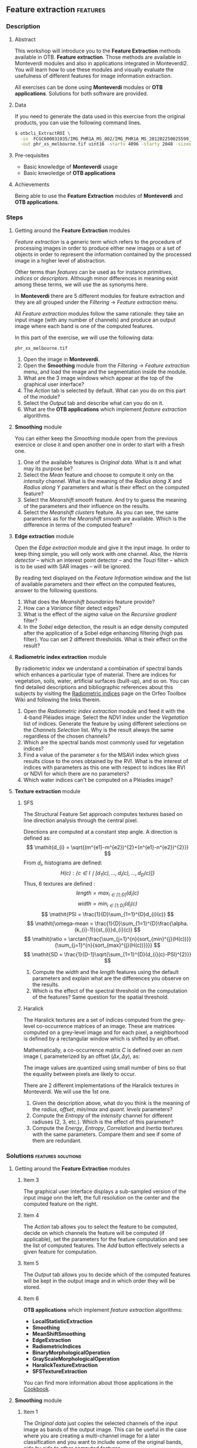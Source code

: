 ** Feature extraction                                             :features:
*** Description
**** Abstract

     This workshop will introduce you to the *Feature Extraction* methods
     available in OTB. *Feature extraction*. Those methods are available in
     Monteverdi modules and also in applications integrated in Monteverdi2.  You
     will learn how to use these modules and visually evaluate the usefulness of
     different features for image information extraction.

     All exercises can be done using *Monteverdi* modules or *OTB
     applications*. Solutions for both software are provided. 
**** Data 
     If you need to generate the data used in this exercise from the
     original products, you can use the following command lines.
   
  #+LATEX:\begin{tiny}
  #+BEGIN_SRC bash
  $ otbcli_ExtractROI \
    -in  FCGC600031035/IMG_PHR1A_MS_002/IMG_PHR1A_MS_201202250025599_SEN_PRG_FC_5847-002_R1C1.JP2 \
    -out phr_xs_melbourne.tif uint16 -startx 4096 -starty 2048 -sizex 4096 -sizey 4084
  #+END_SRC
  #+LATEX:\end{tiny}

**** Pre-requisites

     - Basic knowledge of *Monteverdi* usage
     - Basic knwoledge of *OTB applications*

**** Achievements

     Being able to use the *Feature Extraction* modules of *Monteverdi* and *OTB
     applications*.

*** Steps

**** Getting around the *Feature Extraction* modules

/Feature extraction/ is a generic term which refers to the procedure
of processing images in order to produce either new images or a set of
objects in order to represent the information contained by the
processed image in a higher level of abstraction.

Other terms than /features/ can be used as for instance /primitives/,
/indices/ or /descriptors/. Although minor differences in meaning
exist among these terms, we will use the as synonyms here.

In *Monteverdi* there are 5 different modules for feature extraction
and they are all grouped under the /Filtering/ \rightarrow /Feature
extraction/ menu.

All /Feature extraction/ modules follow the same rationale: they take
  an input image (with any number of channels) and produce an output
  image where each band is one of the computed features. 

In this part of the exercise, we will use the following data:

~phr_xs_melbourne.tif~

1. Open the image in *Monteverdi*.
2. Open the *Smoothing* module from the
   /Filtering/ \rightarrow /Feature extraction/ menu, and load the
   image and the segmentation inside the module.
3. What are the 3 image windows which appear at the top of the
   graphical user interface?
4. The /Action/ tab is selected by default. What can you do on this
   part of the module?
5. Select the /Output/ tab and describe what can you do on it.
6. What are the *OTB applications* which implement /feature extraction/ algorithms.

**** *Smoothing* module
You can either keep the /Smoothing/ module open from the previous
exercice or close it and open another one in order to start with a
fresh one.

1. One of the available features is /Original data/. What is it and
   what may its purpose be?
2. Select the /Mean/ feature and choose to compute it only on the
   /intensity/ channel. What is the meaning of the /Radius along X/
   and /Radius along Y/ parameters and what is their effect on the
   computed feature?
3. Select the /Meanshift smooth/ feature. And try to guess the meaning
   of the parameters and their influence on the results.
4. Select the /Meanshift clusters/ feature. As you can see, the same
   parameters as for the /Meanshift smooth/ are available. Which is
   the difference in terms of the computed feature?
**** *Edge extraction* module
Open the /Edge extraction/ module and give it the input image. In
order to keep thing simple, you will only work with one channel. Also,
the /Harris detector/ -- which an interest point detector -- and the
/Touzi/ filter -- which is to be used with SAR images -- will be
ignored.

By reading text displayed on the /Feature Information/ window and the
list of available parameters and their effect on the computed
features, answer to the following questions.

1. What does the /Meanshift boundaries/ feature provide?
2. How can a /Variance/ filter detect edges?
3. What is the effect of the /sigma/ value on the /Recursive gradient/ filter?
4. In the /Sobel/ edge detection, the result is an edge density
   computed after the application of a Sobel edge enhancing filtering
   (high pas filter). You can set 2 different thresholds. What is
   their effect on the result?
**** *Radiometric index extraction* module
By radiometric index we understand a combination of spectral bands
which enhances a particular type of material. There are indices for
vegetation, soils, water, artificial surfaces (built-up), and so
on. You can find detailed descriptions and bibliographic references
about this subjects by visiting the [[http://wiki.orfeo-toolbox.org/index.php/Radiometric_Indices][Radiometric indices]] page on the
Orfeo Toolbox Wiki and following the links therein.

1. Open the /Radiometric index extraction/ module and feed it with the
   4-band Pléiades image. Select the /NDVI/ index under the
   /Vegetation/ list of indices. Generate the feature by using
   different selections on the /Channels Selection/ list. Why is the
   result always the same regardless of the chosen channels?
2. Which are the spectral bands most commonly used for vegetation indices?
3. Find a value of the parameter /s/ for the MSAVI index which gives
   results close to the ones obtained by the RVI. What is the interest
   of indices with parameters as this one with respect to indices like
   RVI or NDVI for which there are no parameters?
4. Which water indices can't be computed on a Pléiades image?
**** *Texture extraction* module

***** SFS
The Structural Feature Set approach computes textures based on line direction analysis through the central pixel.
 
 Directions are computed at a constant step angle.
 A direction is defined as: $$ \mathit{d_{i} = \sqrt{(m^{e1}-m^{e2})^{2}+(n^{e1}-n^{e2})^{2}}} $$
 From  $\mathit{d_{i}}$, histograms are defined:
 $$ \mathit{H(c) : \{c \in I \mid \lbrack d_{1}(c), \ldots , d_{i}(c), \ldots , d_{D}(c)\rbrack  \}} $$
 Thus, 6 textures are defined :
 $$ \mathit{length = \max_{i \in \lbrack1; D\rbrack}(d_{i}(c)} $$
 $$ \mathit{width = \min_{i \in \lbrack1; D\rbrack}(d_{i}(c)} $$
 $$ \mathit{PSI = \frac{1}{D}\sum_{1=1}^{D}d_{i}(c)} $$
 $$ \mathit{\omega-mean = \frac{1}{D}\sum_{1=1}^{D}\frac{\alpha.(k_{i}-1)}{st_{i}}d_{i}(c)} $$
 $$ \mathit{ratio = \arctan{\frac{\sum_{j=1}^{n}{sort_{min}^{j}(H(c))}}{\sum_{j=1}^{n}{sort_{max}^{j}(H(c))}}}} $$
 $$ \mathit{SD = \frac{1}{D-1}\sqrt{\sum_{1=1}^{D}(d_{i}(c)-PSI)^{2}}} $$
 
1. Compute the $width$ and the $length$ features using the default
   parameters and explain what are the differences you observe on the results.
2. Which is the effect of the spectral threshold on the computation of
   the features? Same question for the spatial threshold.

***** Haralick
The Haralick textures are a set of indices computed from the
grey-level co-occurrence matrices of an image. These are matrices
computed on a grey-level image and for each pixel, a neighborhood is
defined by a rectangular window which is shifted by an offset.

Mathematically, a co-occurrence matrix $C$ is defined over an $n x m$
image $I$, parameterized by an offset $(\Delta x,\Delta y)$, as:

#+BEGIN_LATEX
$$C_{\Delta x, \Delta y}(i,j)=\sum_{p=1}^n\sum_{q=1}^m
\begin{array}{cc}
1, & \mbox{if }I(p,q)=i\mbox{ and }I(p+\Delta x,q+\Delta y)=j \\ 
0, & \mbox{otherwise}
\end{array}$$
#+END_LATEX
The image values are quantized using small number of bins so that the
equality between pixels are likely to occur.

There are 2 different implementations of the Haralick textures in
Monteverdi. We will use the 1st one.

1. Given the description above, what do you think is the meaning of
   the /radius/, /offset/, /min/max/ and /quant. levels/ parameters?
2. Compute the /Entropy/ of the /intensity/ channel for different
   radiuses (2, 3, etc.). Which is the effect of this parameter?
3. Compute the /Energy/, /Entropy/, /Correlation/ and /Inertia/
   textures with the same parameters. Compare them and see if some of
   them are redundant.

*** Solutions                                          :features:solutions:

**** Getting around the *Feature Extraction* modules

***** Item 3
The graphical user interface displays a sub-sampled version of the
input image onn the left, the full resolution on the center and the
computed feature on the right. 

***** Item 4
The /Action/ tab allows you to select the feature to be computed,
decide on which channels the feature will be computed (if applicable),
set the parameters for the feature computation and see the list of
computed features. The /Add/ button effectively selects a given
feature for computation.

***** Item 5
The /Output/ tab allows you to decide which of the computed features
will be kept in the output image and in which order they will be
stored.

***** Item 6
      *OTB applications* which implement /feature extraction/ algorithms:
      - *LocalStatisticExtraction*
      - *Smoothing*
      - *MeanShiftSmoothing*
      - *EdgeExtraction*
      - *RadiometricIndices*
      - *BinaryMorphologicalOperation*
      - *GrayScaleMorphologicalOperation*
      - *HaralickTextureExtraction*
      - *SFSTextureExtraction*

      You can find more information about those applications in the [[http://orfeo-toolbox.org/CookBook/][Cookbook]].

**** *Smoothing* module

***** Item 1
The /Original data/ just copies the selected channels of the input
image as bands of the output image. This can be useful in the case
where you are creating a multi-channel image for a later
classification and you want to include some of the original bands,
side by side to other computed features.

***** Item 2
The radiuses define the size of a sliding window used to compute the
mean around every pixel of the image. The window will be a rectangle
centered on the pixel for which the mean is computed and sizes equal
to $2\times Radius_x +1$ in the horizontal direction and $2\times
Radius_y +1$ in the vertical one. The larger the radius the stronger
the smoothing.

You can also perform /Smoothing/ with the following command:

: $ otbcli_Smoothing
:   -in phr_xs_melbourne.tif
:   -out phr_xs_melbourne_smooth.tif
:   -type mean
:   -type.mean.radius 2

***** Item 3
The /Meanshift smooth/ uses the mean-shift algorithm to smooth the
image. There are 2 main interests to this smoothing with respect to
the classical mean seen on the previous point:

1) edge preservation;
2) can be used on multi-channel images and take profit of
   inter-channel correlation.

This algorithm performs the smoothing simultaneously on the image
space (lines, columns) and on the feature space (for example, the
4-dimensional space defined by RGB+NIR images).

The meaning of the parameters is the following:
1. Spatial radius: the radius of the spatial window used for the smoothing.
2. Range radius: the radius of the smoothing window in the feature
   space.
3. Min. region size: the minimum size for a region to be kept in the
   clustering step (not used for the smoothing).
4. Scale: a multiplicative factor to be used for the image values
   which needs to be set if the image dynamics is low.

You can also perform /Smoothing/ with the following command:

: $ otbcli_MeanShiftSmoothing
:   -in phr_xs_melbourne.tif
:   -out phr_xs_melbourne_ms_smooth.tif
:   -type mean
:   -type.mean.radius 2

***** Item 4
The difference between the smoothing and the clustering is that the
latter produces an image which is piecewise constant. That is, an
image where connected pixels have the same value and form
regions. 

These regions are defined at the end of the smoothing procedure by
assigning each pixel the value of the mode of the histogram (in the
feature space) to which it belongs. Since these histograms are
computed also using a spatial window, the pixels belonging to the same
mode are close pixels in space. 

When clusters (a set of connected pixels associated with the same
histogram mode) define regions with sizes smaller than the minimum
region parameter, they are merged with the closest and most similar one.

**** *Edge extraction* module

***** Item 1
It's just the boundaries of the regions produced by the /Meanshift
clusters/ feature of the /Smoothing/ module.

***** Item 2
This filter assigns to each pixel the value of the local variance
inside a window centered on it:
$$ var(i,j) = \frac{1}{(2 Radius_x +1)\times(2 Radius_x +1)}\sum_{i-Radius_x}^{i+Radius_x}\sum_{j-Radius_y}^{j+Radius_y} \left(pix(i,j)-\mu(i,j)\right)^2$$
where $pix(i,j)$ is the input pixel value and $\mu(i,j)$ is the local
mean computed using the same window.

The variance values will be high when the pixel values inside the
window deviate from the local mean. This can happen in 2 cases:

1. When there is a strong texture effect.
2. When there are 2 or more regions inside the window with different
   mean values. This is the case when an edge is present.

You can also compute local variance using the  /LocalStatisticExtraction/ with the following command:

: $ LocalStatisticExtraction
:   -in phr_xs_melbourne.tif
:   -out phr_xs_melbourne_ms_variance.tif
:   -channel 1
:   -radius 2

***** Item 3
The recursive gradient uses a Gaussian smoothing (low pass filtering)
previous to gradient computation for edge detection. The /sigma/
parameter determines the width of the Gaussian smoothing, and
therefore the degree of blurring applied to the image before gradient
computation (edge detection).

The effect of the /sigma/ parameter will be the following: the larger
the value, the wider the edges and the fewer the over-detections due
to noise.

Therefore, the choice of the value of /sigma/ will depend on the noise
level of the image and on the kind of edges that one wants to detect.

You can compute the gradient magnitude (not the recursive gradient above) with
the /EdgeExtraction/

: $ EdgeExtraction
:   -in phr_xs_melbourne.tif
:   -out phr_xs_melbourne_ms_gradient.tif
:   -filter gradient
:   -radius 2

***** Item 4
The lower and upper thresholds define the intervals of pixels which
will be set to 1 (below the lower and above the upper thresholds) or 0
(between the 2 thresholds) after the Sobel filtering and before the
edge density computation. Therefore, the thresholds determine how the
image produced by the Sobel filtering will be binarized before passing
it to the density computation (percentage of detected pixels inside
the window).

You can compute the Sobel filter with the /EdgeExtraction/ application:

: $ EdgeExtraction
:   -in phr_xs_melbourne.tif
:   -out phr_xs_melbourne_ms_gradient.tif
:   -filter sobel
:   -radius 2
**** *Radiometric index extraction* module

***** Item 1
For the radiometric indices, the channel selection does not matter,
since each index is a particular combination of spectral bands. The
bands used are selected in the /Feature Parameters/ group.

You can generate NDVI using the *RadiometricIndices*:

: $ otbcli_RadiometricIndices
:   -in phr_xs_melbourne.tif
:   -out phr_xs_melbourne_ndvi.tif
:   -channels.red 1 
:   -channels.green 2
:   -channels.blue 3 
:   -channels.nir 4 
:   -list Vegetation:NDVI
 
***** Item 2
Most of the indices use the red (R) and the near infrared (NIR) bands,
since the vegetation has a low response on the R and high on the
NIR. Most indices use therefore combinations of differences and
ratios of these bands.

Sometimes, the green band is also used.
***** Item 3
Values greater than 6 should be fine.

The interest of having parameters is being able to take into account
soil reflectance for the cases of sparse vegetation. The /L/ parameter
of the SAVI index is close to 0 for very sparse vegetation and close
to 1 for a very dense cover. The /s/ parameter of the MSAVI index is
the slope of the soil line, that is the NIR reflectance plotted as a
function of the red reflectance for soil pixels.

You can compute /MSAVI/ index with the following command:

: $ otbcli_RadiometricIndices
:   -in phr_xs_melbourne.tif
:   -out phr_xs_melbourne_msavi.tif
:   -channels.red 1
:   -channels.green 2
:   -channels.blue 3 
:   -channels.nir 4 
:   -list Vegetation:MSAVI

***** Item 4
The NDTI and the NDWI can't be computed on a Pléiades image (or a
Quickbird image, for that matter) since the MIR (mid infrared, also
callwed SWIR for short-wave infrared) is not available.
In this case the NDWI2 index can be use.

You can compute /NDWI2/ index with the following command:

: $ otbcli_RadiometricIndices
:   -in phr_xs_melbourne.tif
:   -out phr_xs_melbourne_ndwi2.tif
:   -channels.red 1
:   -channels.green 2
:   -channels.blue 3 
:   -channels.nir 4 
:   -list Water:NDWI2

**** *Texture extraction* module

***** SFS

****** Item 1
It may seem contradictory, but the $width$ feature gives hig values to
pixels which belong to elongated regions, while the $length$ feature
gives brigth values to any region (elongated or not) which has a large
area. If you have a look at the formulas for each feature you will
understand why.

You can compute /SFS/ with the following command:

: $ SFSTextureExtraction
:   -in phr_xs_melbourne.tif
:   -out phr_xs_melbourne_ms_sfs.tif
:   -channel 1
:   -parameters.spethre 50.0
:   -parameters.spathre 100
:   -radius 2

The available texture features are SFS'Length, SFS'Width, SFS'PSI, SFS'W-Mean,
SFS'Ratio and SFS'SD.They are provided in this order in the output image.

****** Item 2
The spectral threshold sets the acceptable value of the difference
between 2 adjacent pixels along a line in order to continue adding new
pixels to the direction. Therefore, a small value for this thresholds
will produce shorter lines and therefore fewer pixels with bright
values.

The spatial threshold stops the length of the line in the given
direction regardless of the pixel values. Therefore, a low value for
this threshold will also produce shorter lines.
***** Haralick
****** Item 1
- The /radius/ parameter determines the size if the local window used
  for the co-occurrence matrix computation.
- The /offset/ parameter sets the $\Delta x$ and $\Delta y$ values for
  the co-occurrence matrix.
- The /min\/max/ values can be used to define the range of image
  values over which the quantification levels will be defined.
- The /quant. levels/ parameter defines the number of discrete values
  that will be used for comparing the pixel values in the
  co-occurrence matrix.
****** Item 2
The larger the radius, the wider the detected areas, since we are
introducing a kind of blurring of the computation by using larger windows.

You can compute Haralick textures with the *HaralickTextureExtraction*:

: $ HaralickTextureExtraction
:   -in phr_xs_melbourne.tif
:   -out phr_xs_melbourne_ms_haralick.tif
:   -channel 1
:   -parameters.xrad 2
:   -parameters.yrad 2
:   -parameters.xoffset 1
:   -parameters.yoffset 1
:   -parameters.min 100
:   -parameters.max 4000
:   -parameters.nbbin 8

****** Item 3
Visually, /Energy/ and /Entropy/ seem to be the most correlated, since
the pixel values are the most similar. However, if you have a closer
look, you will see that all 4 textures give the same kind of
information for typical remote sensign images. Although /Correlation/
and /Energy/ seem to be the most different because they present
different contrasts, they enhance the same areas as the other
textures.

Actually, Haralick textures are most useful for cases where
pseudo-periodic patterns appear and the texture parameters are well
suited. Otherwise, it is better to use 1st order statistics (as the
local variance) which are much more easy to compute and yield the same
kind of information.

